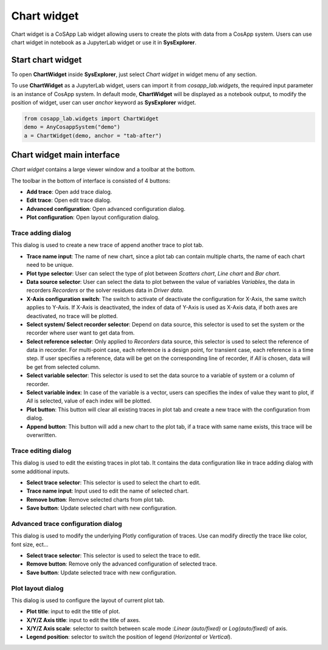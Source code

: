 ====================
Chart widget
====================

Chart widget is a CoSApp Lab widget allowing users to create the plots with data from a CosApp system. Users can use chart widget in notebook as a JupyterLab widget or use it in **SysExplorer**.

---------------------
Start chart widget 
---------------------

To open **ChartWidget** inside **SysExplorer**, just select *Chart widget* in widget menu of any section. 

To use **ChartWidget** as a JupyterLab widget, users can import it from *cosapp_lab.widgets*, the required input parameter is an instance of CosApp system. In default mode, **ChartWidget** will be displayed as a notebook output, to modify the position of widget, user can user *anchor* keyword as **SysExplorer** widget.

.. code-block:: python  

    from cosapp_lab.widgets import ChartWidget
    demo = AnyCosappSystem("demo")
    a = ChartWidget(demo, anchor = "tab-after")


--------------------------------
Chart widget main interface
--------------------------------

*Chart widget* contains a large viewer window and a toolbar at the bottom.

.. image:: ../img/chart_widget_main.png
   :width: 100%   


The toolbar in the bottom of interface is consisted of 4 buttons:

* **Add trace**: Open add trace dialog.

* **Edit trace**: Open edit trace dialog.

* **Advanced configuration**: Open advanced configuration dialog.

* **Plot configuration**: Open layout configuration dialog.

Trace adding dialog
=====================

This dialog is used to create a new trace of append another trace to plot tab.

.. image:: ../img/ChartViewer_chart_add.png
   :width: 100% 


* **Trace name input**: The name of new chart, since a plot tab can contain multiple charts, the name of each chart need to be unique.

* **Plot type selector**: User can select the type of plot between *Scatters chart*, *Line chart* and *Bar chart*.

* **Data source selector**: User can select the data to plot between the value of variables *Variables*, the data in recorders *Recorders* or the solver residues data in *Driver data*.

* **X-Axis configuration switch**: The switch to activate of deactivate the configuration for X-Axis, the same switch applies to Y-Axis. If X-Axis is deactivated, the index of data of Y-Axis is used as X-Axis data, if both axes are deactivated, no trace will be plotted.

* **Select system/ Select recorder selector**: Depend on data source, this selector is used to set the system or the recorder where user want to get data from.

* **Select reference selector**: Only applied to *Recorders* data source, this selector is used to select the reference of data in recorder. For multi-point case, each reference is a design point, for transient case, each reference is a time step. If user specifies a reference, data will be get on the corresponding line of recorder, if *All* is chosen, data will be get from selected column.  

* **Select variable selector**: This selector is used to set the data source to a variable of  system or a column of recorder. 

* **Select variable index**: In case of the variable is a vector, users can specifies the index of value they want to plot, if *All* is selected, value of each index will be plotted. 

* **Plot button**: This button will clear all existing traces in plot tab and create a new trace with the configuration from dialog.

* **Append button**: This button will add a new chart to the plot tab, if a trace with same name exists, this trace will be overwritten.

Trace editing dialog
=====================

This dialog is used to edit the existing traces in plot tab. It contains the data configuration like in trace adding dialog with some additional inputs. 

.. image:: ../img/ChartViewer_chart_edit.png
   :width: 100% 


* **Select trace selector**: This selector is used to select the chart to edit.

* **Trace name input**: Input used to edit the name of selected chart.

* **Remove button**: Remove selected charts from plot tab.

* **Save button**: Update selected chart with new configuration.

Advanced trace configuration dialog
====================================

This dialog is used to modify the underlying Plotly configuration of traces. Use can modify directly the trace like color, font size, ect... 

.. image:: ../img/Chart_widget_advance.png
   :width: 100% 


* **Select trace selector**: This selector is used to select the trace to edit.

* **Remove button**: Remove only the advanced configuration of selected trace.

* **Save button**: Update selected trace with new configuration.

Plot layout dialog
====================================

This dialog is used to configure the layout of current plot tab. 

.. image:: ../img/Chart_widget_layout.png
   :width: 100% 


* **Plot title**: input to edit the title of plot.

* **X/Y/Z Axis title**: input to edit the title of axes.

* **X/Y/Z Axis scale**: selector to switch between scale mode :*Linear (auto/fixed)* or *Log(auto/fixed)* of axis.

* **Legend position**: selector to switch the position of legend (*Horizontal* or *Vertical*).
